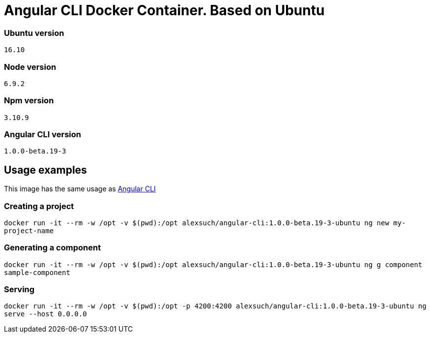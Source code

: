= Angular CLI Docker Container. Based on Ubuntu

=== Ubuntu version

`16.10`

=== Node version

`6.9.2`

=== Npm version

`3.10.9`

=== Angular CLI version

`1.0.0-beta.19-3`

== Usage examples

This image has the same usage as https://cli.angular.io/[Angular CLI]

=== Creating a project

`docker run -it --rm -w /opt -v $(pwd):/opt alexsuch/angular-cli:1.0.0-beta.19-3-ubuntu ng new my-project-name`

=== Generating a component

`docker run -it --rm -w /opt -v $(pwd):/opt alexsuch/angular-cli:1.0.0-beta.19-3-ubuntu ng g component sample-component`

=== Serving

`docker run -it --rm -w /opt -v $(pwd):/opt -p 4200:4200 alexsuch/angular-cli:1.0.0-beta.19-3-ubuntu ng serve --host 0.0.0.0`

